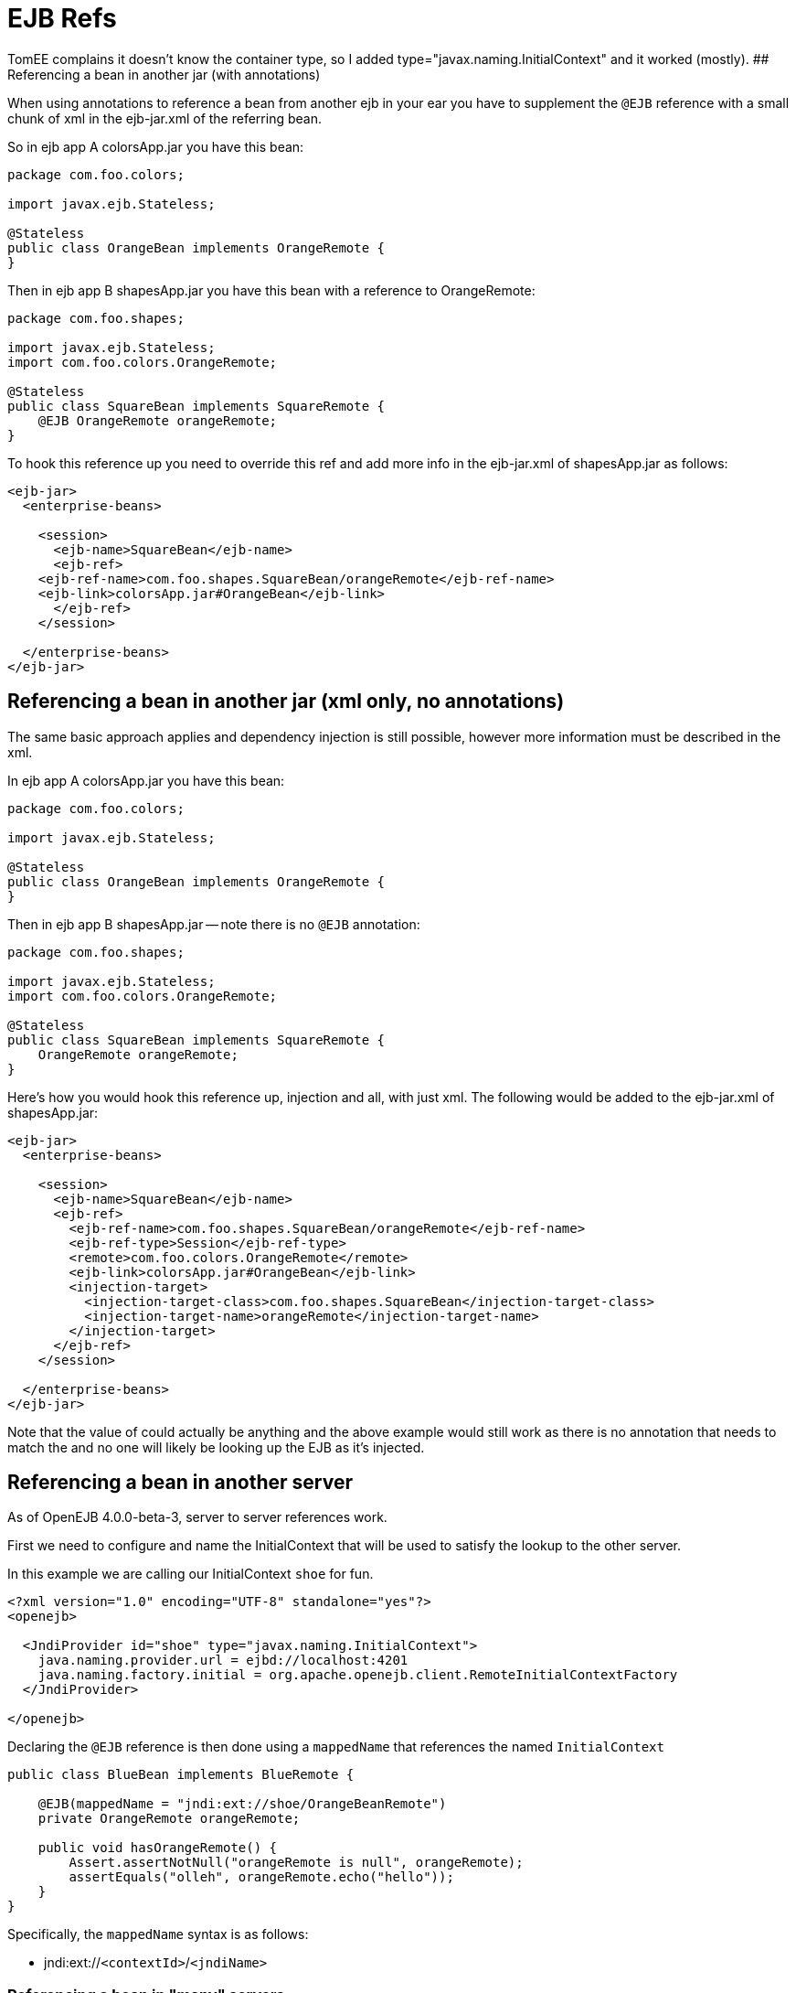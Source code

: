 = EJB Refs
:index-group: EJB
:jbake-date: 2018-12-05
:jbake-type: page
:jbake-status: published


TomEE complains it doesn't know the container type, so I added
type="javax.naming.InitialContext" and it worked (mostly). ##
Referencing a bean in another jar (with annotations)

When using annotations to reference a bean from another ejb in your ear
you have to supplement the `@EJB` reference with a small chunk of xml in
the ejb-jar.xml of the referring bean.

So in ejb app A colorsApp.jar you have this bean:

[source,java]
----
package com.foo.colors;

import javax.ejb.Stateless;

@Stateless
public class OrangeBean implements OrangeRemote {
}
----

Then in ejb app B shapesApp.jar you have this bean with a reference to
OrangeRemote:

[source,java]
----
package com.foo.shapes;

import javax.ejb.Stateless;
import com.foo.colors.OrangeRemote;

@Stateless
public class SquareBean implements SquareRemote {
    @EJB OrangeRemote orangeRemote;
}
----

To hook this reference up you need to override this ref and add more
info in the ejb-jar.xml of shapesApp.jar as follows:

[source,xml]
----
<ejb-jar>
  <enterprise-beans>

    <session>
      <ejb-name>SquareBean</ejb-name>
      <ejb-ref>
    <ejb-ref-name>com.foo.shapes.SquareBean/orangeRemote</ejb-ref-name>
    <ejb-link>colorsApp.jar#OrangeBean</ejb-link>
      </ejb-ref>
    </session>

  </enterprise-beans>
</ejb-jar>
----

== Referencing a bean in another jar (xml only, no annotations)

The same basic approach applies and dependency injection is still
possible, however more information must be described in the xml.

In ejb app A colorsApp.jar you have this bean:

[source,java]
----
package com.foo.colors;

import javax.ejb.Stateless;

@Stateless
public class OrangeBean implements OrangeRemote {
}
----

Then in ejb app B shapesApp.jar -- note there is no `@EJB` annotation:

[source,java]
----
package com.foo.shapes;

import javax.ejb.Stateless;
import com.foo.colors.OrangeRemote;

@Stateless
public class SquareBean implements SquareRemote {
    OrangeRemote orangeRemote;
}
----

Here's how you would hook this reference up, injection and all, with
just xml. The following would be added to the ejb-jar.xml of
shapesApp.jar:

[source,xml]
----
<ejb-jar>
  <enterprise-beans>

    <session>
      <ejb-name>SquareBean</ejb-name>
      <ejb-ref>
        <ejb-ref-name>com.foo.shapes.SquareBean/orangeRemote</ejb-ref-name>
        <ejb-ref-type>Session</ejb-ref-type>
        <remote>com.foo.colors.OrangeRemote</remote>
        <ejb-link>colorsApp.jar#OrangeBean</ejb-link>
        <injection-target>
          <injection-target-class>com.foo.shapes.SquareBean</injection-target-class>
          <injection-target-name>orangeRemote</injection-target-name>
        </injection-target>
      </ejb-ref>
    </session>

  </enterprise-beans>
</ejb-jar>
----

Note that the value of could actually be anything and the above example
would still work as there is no annotation that needs to match the and
no one will likely be looking up the EJB as it's injected.

== Referencing a bean in another server

As of OpenEJB 4.0.0-beta-3, server to server references work.

First we need to configure and name the InitialContext that will be used
to satisfy the lookup to the other server.

In this example we are calling our InitialContext `shoe` for fun.

[source,xml]
----
<?xml version="1.0" encoding="UTF-8" standalone="yes"?>
<openejb>

  <JndiProvider id="shoe" type="javax.naming.InitialContext">
    java.naming.provider.url = ejbd://localhost:4201
    java.naming.factory.initial = org.apache.openejb.client.RemoteInitialContextFactory
  </JndiProvider>

</openejb>
----

Declaring the `@EJB` reference is then done using a `mappedName` that
references the named `InitialContext`

[source,java]
----
public class BlueBean implements BlueRemote {

    @EJB(mappedName = "jndi:ext://shoe/OrangeBeanRemote")
    private OrangeRemote orangeRemote;

    public void hasOrangeRemote() {
        Assert.assertNotNull("orangeRemote is null", orangeRemote);
        assertEquals("olleh", orangeRemote.echo("hello"));
    }
}
----

Specifically, the `mappedName` syntax is as follows:

* jndi:ext://`<contextId>`/`<jndiName>`

=== Referencing a bean in "many" servers

Note the above also works with the various forms of failover that TomEE
supports.

If say, there are two servers that have the `OrangeBeanRemote` bean, you
could expand the `<JndiProvider>` delcaration like so:

[source,xml]
----
  <JndiProvider id="shoe" type="javax.naming.InitialContext">
    java.naming.provider.url = failover:ejbd://192.168.1.20:4201,ejbd://192.168.1.30:4201
    java.naming.factory.initial = org.apache.openejb.client.RemoteInitialContextFactory
  </JndiProvider>
----

In the event that the `ejbd://192.168.1.20:4201` server cannot be
contacted, the second server will be tried.

This sort of arangement can also happen dynamicall against a list of
servers that continuously grows and shrinks. The server list is
maintained behind the scenes using server discovery logic that can
function on either UDP or TCP. See these docs for more details on
Failover and Discovery:

* link:multicast-discovery.html[Multicast Discovery (UDP)]
* link:multipulse-discovery.html[Multipulse Discovery (TCP)]
* link:multipoint-discovery.html[Multipoint Discovery (TCP)]
